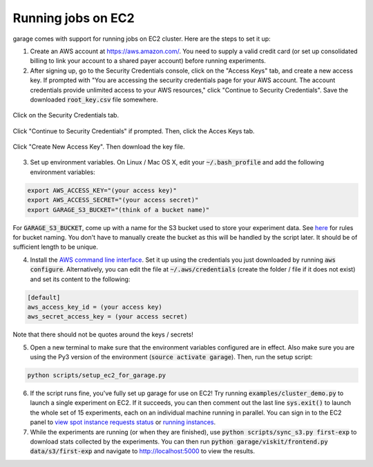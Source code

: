 .. _cluster:


===================
Running jobs on EC2
===================

garage comes with support for running jobs on EC2 cluster. Here are the steps to set it up:

1. Create an AWS account at `https://aws.amazon.com/ <https://aws.amazon.com/>`_. You need to supply a valid credit card (or set up consolidated billing to link your account to a shared payer account) before running experiments.

2. After signing up, go to the Security Credentials console, click on the "Access Keys" tab, and create a new access key. If prompted with "You are accessing the security credentials page for your AWS account. The account credentials provide unlimited access to your AWS resources," click "Continue to Security Credentials". Save the downloaded :code:`root_key.csv` file somewhere.

.. figure:: cluster_1.png
    :align: center

    Click on the Security Credentials tab.

.. figure:: cluster_2.png
    :align: center

    Click "Continue to Security Credentials" if prompted. Then, click the Acces Keys tab.

.. figure:: cluster_3.png
    :align: center

    Click "Create New Access Key". Then download the key file.

3. Set up environment variables. On Linux / Mac OS X, edit your :code:`~/.bash_profile` and add the following environment variables:

.. code-block:: bash

    export AWS_ACCESS_KEY="(your access key)"
    export AWS_ACCESS_SECRET="(your access secret)"
    export GARAGE_S3_BUCKET="(think of a bucket name)"

For :code:`GARAGE_S3_BUCKET`, come up with a name for the S3 bucket used to store your experiment data. See `here <https://docs.aws.amazon.com/AmazonS3/latest/dev/BucketRestrictions.html>`_ for rules for bucket naming. You don't have to manually create the bucket as this will be handled by the script later. It should be of sufficient length to be unique.

4. Install the `AWS command line interface <https://aws.amazon.com/cli/>`_. Set it up using the credentials you just downloaded by running :code:`aws configure`. Alternatively, you can edit the file at :code:`~/.aws/credentials` (create the folder / file if it does not exist) and set its content to the following:


.. code-block:: bash

    [default]
    aws_access_key_id = (your access key)
    aws_secret_access_key = (your access secret)

Note that there should not be quotes around the keys / secrets!

5. Open a new terminal to make sure that the environment variables configured are in effect. Also make sure you are using the Py3 version of the environment (:code:`source activate garage`). Then, run the setup script:

.. code-block:: bash

    python scripts/setup_ec2_for_garage.py

6. If the script runs fine, you've fully set up garage for use on EC2! Try running :code:`examples/cluster_demo.py` to launch a single experiment on EC2. If it succeeds, you can then comment out the last line :code:`sys.exit()` to launch the whole set of 15 experiments, each on an individual machine running in parallel. You can sign in to the EC2 panel to `view spot instance requests status <https://us-west-1.console.aws.amazon.com/ec2sp/v1/spot/home?region=us-west-1>`_ or `running instances <https://us-west-1.console.aws.amazon.com/ec2/v2/home?region=us-west-1#Instances:sort=desc:instanceId>`_.

7. While the experiments are running (or when they are finished), use :code:`python scripts/sync_s3.py first-exp` to download stats collected by the experiments. You can then run :code:`python garage/viskit/frontend.py data/s3/first-exp` and navigate to `http://localhost:5000 <http://localhost:5000>`_ to view the results.
